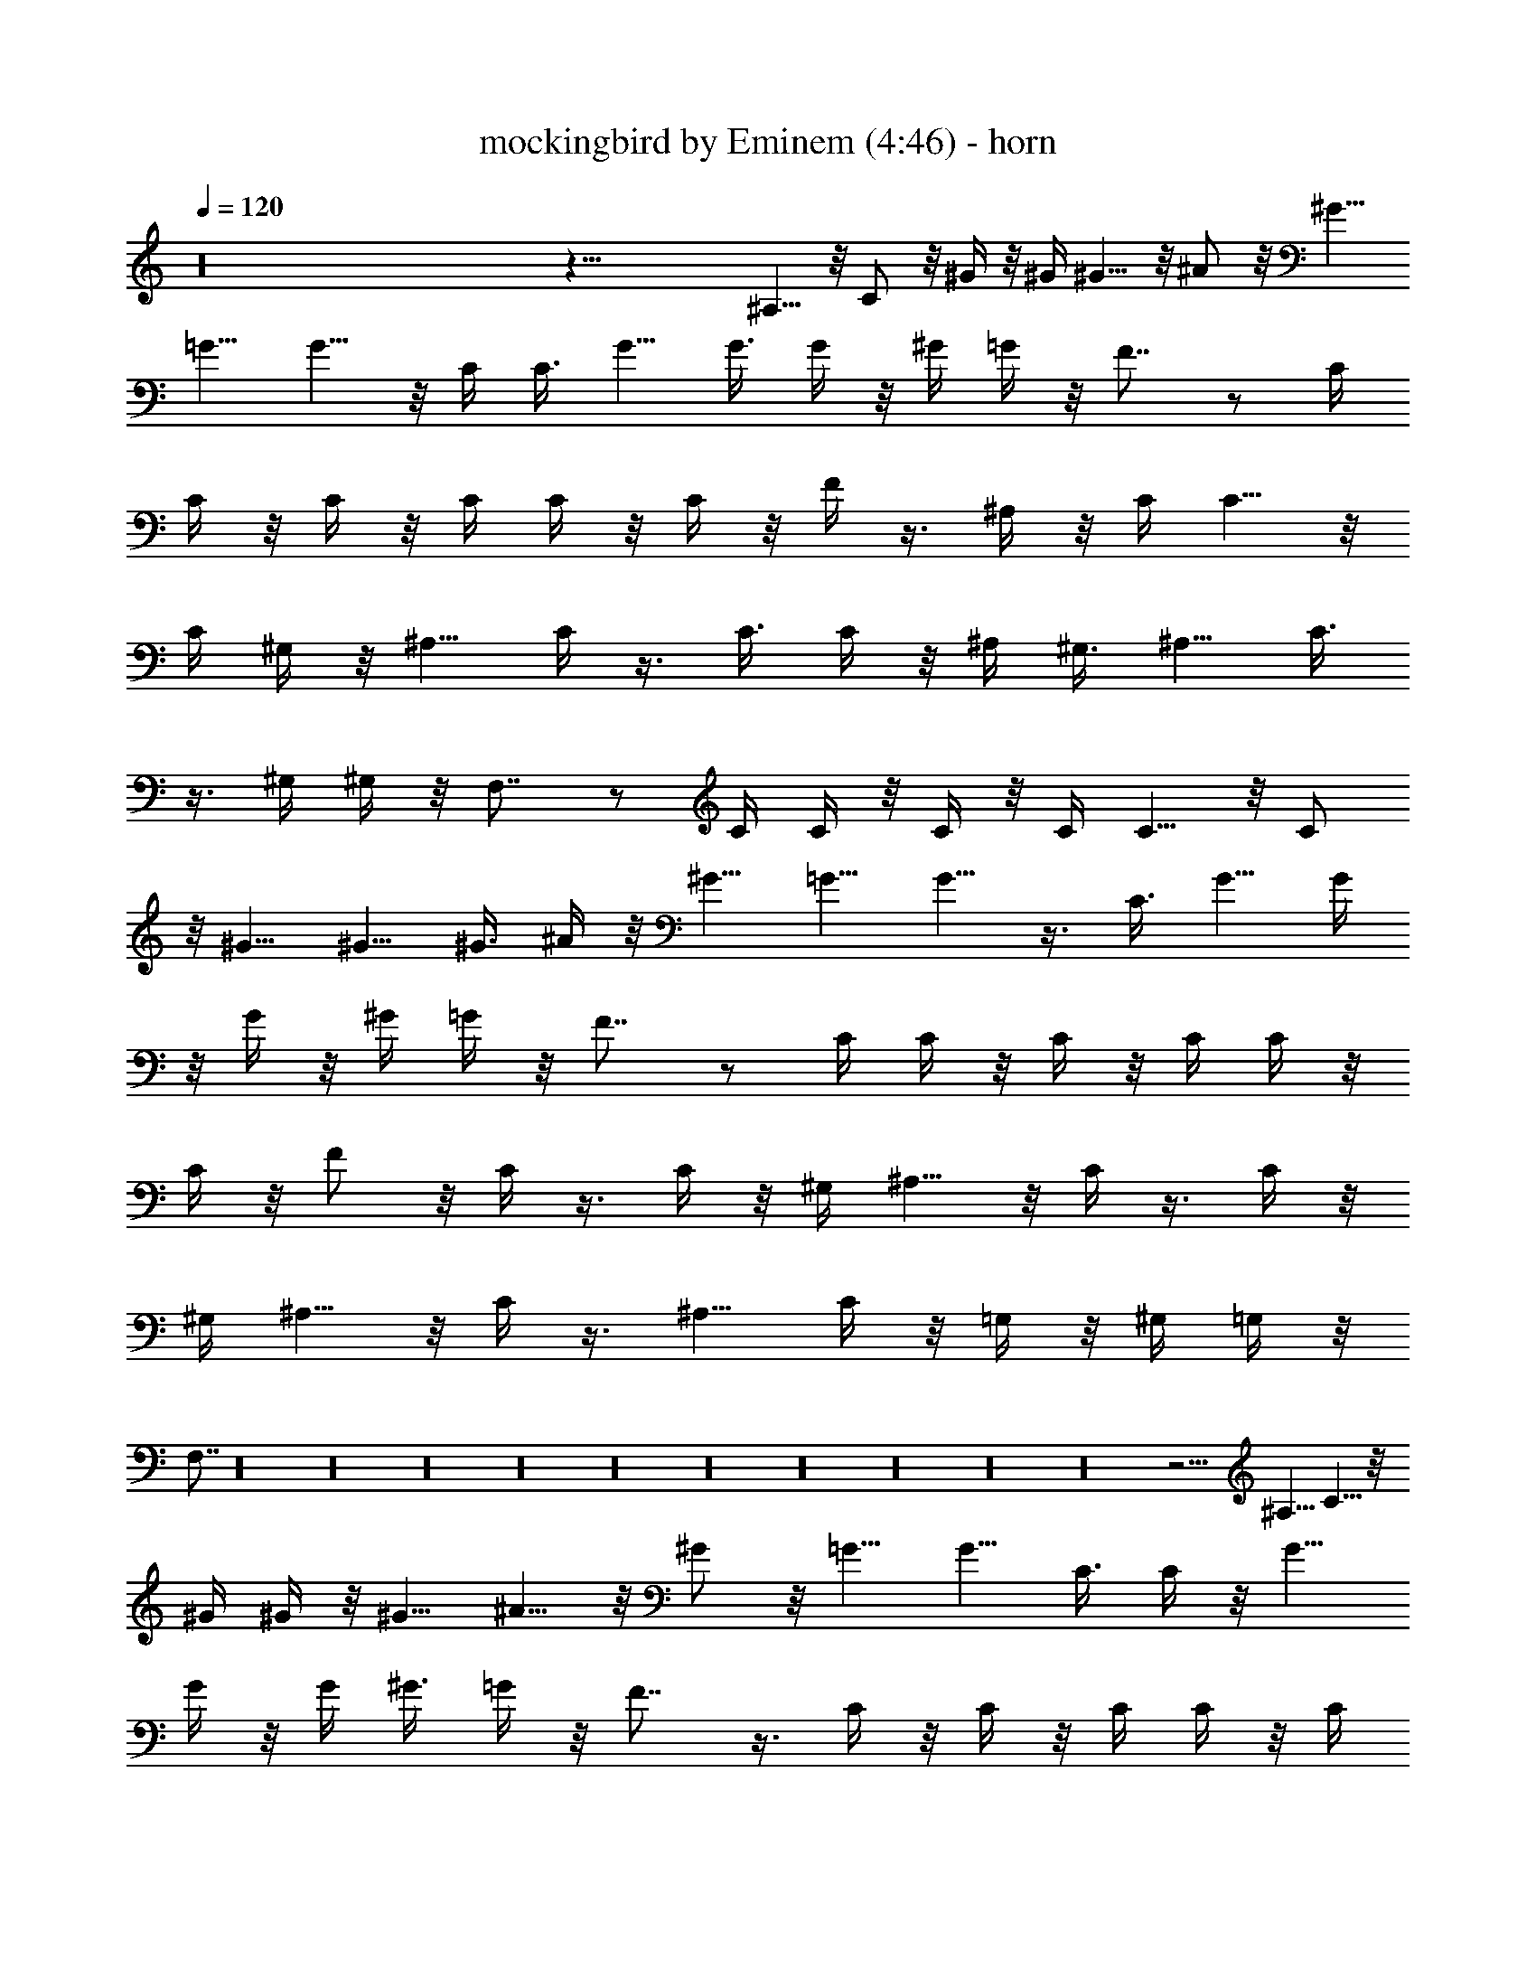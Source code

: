 X:1
T:mockingbird by Eminem (4:46) - horn
Z:Transcribed by LotRO MIDI Player:http://lotro.acasylum.com/midi
N:Abceed by Arthelas
L:1/4
Q:120
K:C
z16 z47/8 ^A,5/8 z/8 C/2 z/8 ^G/4 z/8 ^G/4 ^G5/8 z/8 ^A/2 z/8 ^G5/8
=G5/8 G5/8 z/8 C/4 C3/8 G5/8 G3/8 G/4 z/8 ^G/4 =G/4 z/8 F7/8 z/2 C/4
C/4 z/8 C/4 z/8 C/4 C/4 z/8 C/4 z/8 F/4 z3/8 ^A,/4 z/8 C/4 C5/8 z/8
C/4 ^G,/4 z/8 ^A,5/8 C/4 z3/8 C3/8 C/4 z/8 ^A,/4 ^G,3/8 ^A,5/8 C3/8
z3/8 ^G,/4 ^G,/4 z/8 F,7/8 z/2 C/4 C/4 z/8 C/4 z/8 C/4 C5/8 z/8 C/2
z/8 ^G5/8 ^G5/8 ^G3/8 ^A/4 z/8 ^G5/8 =G5/8 G5/8 z3/8 C3/8 G5/8 G/4
z/8 G/4 z/8 ^G/4 =G/4 z/8 F7/8 z/2 C/4 C/4 z/8 C/4 z/8 C/4 C/4 z/8
C/4 z/8 F/2 z/8 C/4 z3/8 C/4 z/8 ^G,/4 ^A,5/8 z/8 C/4 z3/8 C/4 z/8
^G,/4 ^A,5/8 z/8 C/4 z3/8 ^A,5/8 C/4 z/8 =G,/4 z/8 ^G,/4 =G,/4 z/8
F,7/8 z16 z16 z16 z16 z16 z16 z16 z16 z16 z16 z47/4 ^A,5/8 C5/8 z/8
^G/4 ^G/4 z/8 ^G5/8 ^A5/8 z/8 ^G/2 z/8 =G5/8 G5/8 C3/8 C/4 z/8 G5/8
G/4 z/8 G/4 ^G3/8 =G/4 z/8 F7/8 z3/8 C/4 z/8 C/4 z/8 C/4 C/4 z/8 C/4
z/8 C/4 F/4 z/2 ^A,/4 C/4 z/8 C5/8 C/4 z/8 ^G,/4 ^A,5/8 z/8 C/4 z3/8
C/4 z/8 C/4 ^A,3/8 ^G,/4 z/8 ^A,5/8 C/4 z3/8 ^G,/4 z/8 ^G,/4 z/8
F,7/8 z3/8 C/4 z/8 C/4 z/8 C/4 C/4 z/8 C5/8 C5/8 z/8 ^G/2 z/8 ^G5/8
^G/4 z/8 ^A/4 ^G5/8 z/8 =G5/8 G5/8 z3/8 C/4 z/8 G5/8 G/4 z/8 G/4 ^G/4
z/8 =G/4 z/8 F7/8 z3/8 C/4 z/8 C/4 z/8 C/4 C/4 z/8 C/4 z/8 C/4 F5/8
z/8 C/4 z3/8 C/4 z/8 ^G,/4 ^A,5/8 C3/8 z3/8 C/4 ^G,3/8 ^A,5/8 C3/8
z3/8 ^A,/2 z/8 C/4 z/8 =G,/4 ^G,/4 z/8 =G,/4 z/8 F,7/8 z16 z16 z16
z16 z16 z16 z16 z16 z16 z16 z16 z16 z16 z25/4 ^A,/2 z/8 C5/8 ^G/4 z/8
^G/4 z/8 ^G/2 z/8 ^A5/8 ^G5/8 =G5/8 z/8 G5/8 C/4 z/8 C/4 G5/8 z/8 G/4
G/4 z/8 ^G/4 z/8 =G/4 F z3/8 C/4 z/8 C/4 C/4 z/8 C/4 z/8 C/4 C/4 z/8
F/4 z3/8 ^A,/4 z/8 C/4 C5/8 z/8 C/4 ^G,3/8 ^A,5/8 C3/8 z3/8 C/4 C3/8
^A,/4 z/8 ^G,/4 ^A,5/8 z/8 C/4 z3/8 ^G,/4 z/8 ^G,/4 F, z3/8 C/4 z/8
C/4 C/4 z/8 C/4 z/8 C/2 z/8 C5/8 ^G5/8 ^G5/8 z/8 ^G/4 ^A3/8 ^G5/8
=G5/8 z/8 G5/8 z3/8 C/4 G5/8 z/8 G/4 G/4 z/8 ^G/4 z/8 =G/4 F z3/8 C/4
z/8 C/4 C/4 z/8 C/4 z/8 C/4 C/4 z/8 F5/8 C/4 z3/8 C3/8 ^G,/4 z/8
^A,5/8 C/4 z3/8 C3/8 ^G,/4 z/8 ^A,/2 z/8 C/4 z3/8 ^A,5/8 z/8 C/4
=G,/4 z/8 ^G,/4 z/8 =G,/4 F, z7/4 ^A,/2 z/8 C5/8 ^G/4 z/8 ^G/4 ^G5/8
z/8 ^A5/8 ^G5/8 =G5/8 z/8 G/2 z/8 C/4 z/8 C/4 G5/8 z/8 G/4 G/4 z/8
^G/4 z/8 =G/4 F z3/8 C/4 z/8 C/4 C/4 z/8 C/4 C3/8 C/4 z/8 F/4 z3/8
^A,/4 z/8 C/4 C5/8 z/8 C/4 ^G,3/8 ^A,5/8 C/4 z/2 C/4 C/4 z/8 ^A,/4
z/8 ^G,/4 ^A,5/8 z/8 C/4 z3/8 ^G,/4 z/8 ^G,/4 F, z3/8 C/4 z/8 C/4 C/4
z/8 C/4 C5/8 z/8 C5/8 ^G5/8 ^G5/8 z/8 ^G/4 ^A3/8 ^G5/8 =G5/8 z/8 G/2
z/2 C/4 G5/8 z/8 G/4 G/4 z/8 ^G/4 z/8 =G/4 F z3/8 C/4 C3/8 C/4 z/8
C/4 C3/8 C/4 z/8 F5/8 C/4 z3/8 C3/8 ^G,/4 z/8 ^A,/2 z/8 C/4 z3/8 C/4
z/8 ^G,/4 z/8 ^A,/2 z/8 C/4 z3/8 ^A,5/8 z/8 C/4 =G,/4 z/8 ^G,/4 z/8
=G,/4 F, 